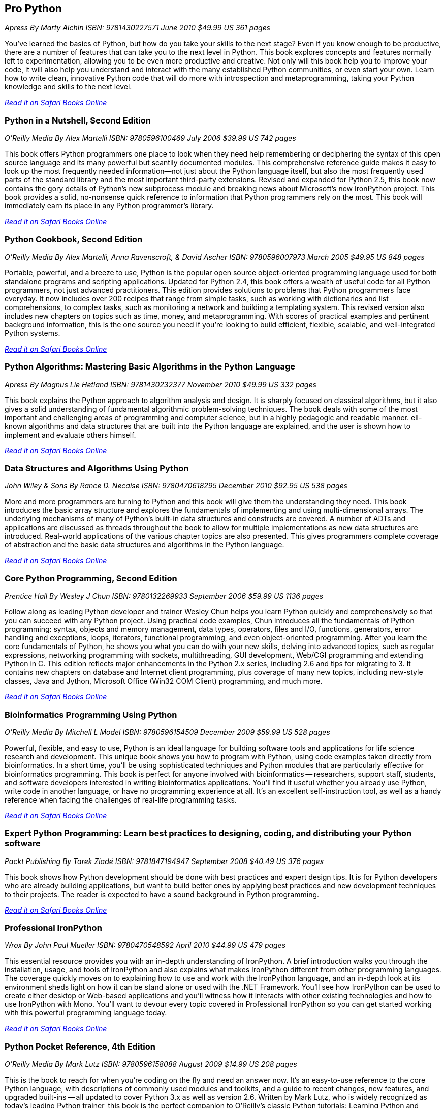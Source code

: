 == Pro Python

_Apress_
_By Marty Alchin_
_ISBN: 9781430227571_
_June 2010_
_$49.99 US_
_361 pages_

You've learned the basics of Python, but how do you take your skills to the next stage? Even if you know enough to be productive, there are a number of features that can take you to the next level in Python. This book explores concepts and features normally left to experimentation, allowing you to be even more productive and creative. Not only will this book help you to improve your code, it will also help you understand and interact with the many established Python communities, or even start your own. Learn how to write clean, innovative Python code that will do more with introspection and metaprogramming, taking your Python knowledge and skills to the next level.

_http://my.safaribooksonline.com/book/programming/python/9781430227571?cid=1107-bibilio-python-link[Read it on Safari Books Online]_

=== Python in a Nutshell, Second Edition

_O'Reilly Media_
_By Alex Martelli_
_ISBN: 9780596100469_
_July 2006_
_$39.99 US_
_742 pages_

This book offers Python programmers one place to look when they need help remembering or deciphering the syntax of this open source language and its many powerful but scantily documented modules. This comprehensive reference guide makes it easy to look up the most frequently needed information--not just about the Python language itself, but also the most frequently used parts of the standard library and the most important third-party extensions. Revised and expanded for Python 2.5, this book now contains the gory details of Python's new subprocess module and breaking news about Microsoft's new IronPython project. This book provides a solid, no-nonsense quick reference to information that Python programmers rely on the most. This book will immediately earn its place in any Python programmer's library.

_http://my.safaribooksonline.com/book/programming/python/9780596100469?cid=1107-bibilio-python-link[Read it on Safari Books Online]_

=== Python Cookbook, Second Edition

_O'Reilly Media_
_By Alex Martelli, Anna Ravenscroft, & David Ascher_
_ISBN: 9780596007973_
_March 2005_
_$49.95 US_
_848 pages_

Portable, powerful, and a breeze to use, Python is the popular open source object-oriented programming language used for both standalone programs and scripting applications. Updated for Python 2.4, this book offers a wealth of useful code for all Python programmers, not just advanced practitioners. This edition provides solutions to problems that Python programmers face everyday. It now includes over 200 recipes that range from simple tasks, such as working with dictionaries and list comprehensions, to complex tasks, such as monitoring a network and building a templating system. This revised version also includes new chapters on topics such as time, money, and metaprogramming.  With scores of practical examples and pertinent background information, this is the one source you need if you're looking to build efficient, flexible, scalable, and well-integrated Python systems.

_http://my.safaribooksonline.com/book/programming/python/9780596007973?cid=1107-bibilio-python-link[Read it on Safari Books Online]_

=== Python Algorithms: Mastering Basic Algorithms in the Python Language

_Apress_
_By Magnus Lie Hetland_
_ISBN: 9781430232377_
_November 2010_
_$49.99 US_
_332 pages_

This book explains the Python approach to algorithm analysis and design. It is sharply focused on classical algorithms, but it also gives a solid understanding of fundamental algorithmic problem-solving techniques. The book deals with some of the most important and challenging areas of programming and computer science, but in a highly pedagogic and readable manner. ell-known algorithms and data structures that are built into the Python language are explained, and the user is shown how to implement and evaluate others himself.

_http://my.safaribooksonline.com/book/programming/python/9781430232377?cid=1107-bibilio-python-link[Read it on Safari Books Online]_

=== Data Structures and Algorithms Using Python

_John Wiley & Sons_
_By Rance D. Necaise_
_ISBN: 9780470618295_
_December 2010_
_$92.95 US_
_538 pages_

More and more programmers are turning to Python and this book will give them the understanding they need. This book introduces the basic array structure and explores the fundamentals of implementing and using multi-dimensional arrays. The underlying mechanisms of many of Python's built-in data structures and constructs are covered. A number of ADTs and applications are discussed as threads throughout the book to allow for multiple implementations as new data structures are introduced. Real-world applications of the various chapter topics are also presented. This gives programmers complete coverage of abstraction and the basic data structures and algorithms in the Python language.

_http://my.safaribooksonline.com/book/programming/python/9780470618295?cid=1107-bibilio-python-link[Read it on Safari Books Online]_

=== Core Python Programming, Second Edition

_Prentice Hall_
_By Wesley J Chun_
_ISBN: 9780132269933_
_September 2006_
_$59.99 US_
_1136 pages_

Follow along as leading Python developer and trainer Wesley Chun helps you learn Python quickly and comprehensively so that you can succeed with any Python project. Using practical code examples, Chun introduces all the fundamentals of Python programming: syntax, objects and memory management, data types, operators, files and I/O, functions, generators, error handling and exceptions, loops, iterators, functional programming, and even object-oriented programming. After you learn the core fundamentals of Python, he shows you what you can do with your new skills, delving into advanced topics, such as regular expressions, networking programming with sockets, multithreading, GUI development, Web/CGI programming and extending Python in C. This edition reflects major enhancements in the Python 2.x series, including 2.6 and tips for migrating to 3. It contains new chapters on database and Internet client programming, plus coverage of many new topics, including new-style classes, Java and Jython, Microsoft Office (Win32 COM Client) programming, and much more.

_http://my.safaribooksonline.com/book/programming/python/9780132269933?cid=1107-bibilio-python-link[Read it on Safari Books Online]_

=== Bioinformatics Programming Using Python

_O'Reilly Media_
_By Mitchell L Model_
_ISBN: 9780596154509_
_December 2009_
_$59.99 US_
_528 pages_

Powerful, flexible, and easy to use, Python is an ideal language for building software tools and applications for life science research and development. This unique book shows you how to program with Python, using code examples taken directly from bioinformatics. In a short time, you'll be using sophisticated techniques and Python modules that are particularly effective for bioinformatics programming. This book is perfect for anyone involved with bioinformatics -- researchers, support staff, students, and software developers interested in writing bioinformatics applications. You'll find it useful whether you already use Python, write code in another language, or have no programming experience at all. It's an excellent self-instruction tool, as well as a handy reference when facing the challenges of real-life programming tasks.

_http://my.safaribooksonline.com/book/programming/python/9780596804725?cid=1107-bibilio-python-link[Read it on Safari Books Online]_

=== Expert Python Programming: Learn best practices to designing, coding, and distributing your Python software

_Packt Publishing_
_By Tarek Ziadé_
_ISBN: 9781847194947_
_September 2008_
_$40.49 US_
_376 pages_

This book shows how Python development should be done with best practices and expert design tips. It is for Python developers who are already building applications, but want to build better ones by applying best practices and new development techniques to their projects. The reader is expected to have a sound background in Python programming.

_http://my.safaribooksonline.com/book/programming/python/9781847194947?cid=1107-bibilio-python-link[Read it on Safari Books Online]_

=== Professional IronPython

_Wrox_
_By John Paul Mueller_
_ISBN: 9780470548592_
_April 2010_
_$44.99 US_
_479 pages_

This essential resource provides you with an in-depth understanding of IronPython. A brief introduction walks you through the installation, usage, and tools of IronPython and also explains what makes IronPython different from other programming languages. The coverage quickly moves on to explaining how to use and work with the IronPython language, and an in-depth look at its environment sheds light on how it can be stand alone or used with the .NET Framework. You'll see how IronPython can be used to create either desktop or Web-based applications and you'll witness how it interacts with other existing technologies and how to use IronPython with Mono. You'll want to devour every topic covered in Professional IronPython so you can get started working with this powerful programming language today.

_http://my.safaribooksonline.com/book/programming/python/9780470548592?cid=1107-bibilio-python-link[Read it on Safari Books Online]_

=== Python Pocket Reference, 4th Edition

_O'Reilly Media_
_By Mark Lutz_
_ISBN: 9780596158088_
_August 2009_
_$14.99 US_
_208 pages_

This is the book to reach for when you're coding on the fly and need an answer now. It's an easy-to-use reference to the core Python language, with descriptions of commonly used modules and toolkits, and a guide to recent changes, new features, and upgraded built-ins -- all updated to cover Python 3.x as well as version 2.6. Written by Mark Lutz, who is widely recognized as today's leading Python trainer, this book is the perfect companion to O'Reilly's classic Python tutorials: Learning Python and Programming Python. 

_http://my.safaribooksonline.com/book/programming/python/9780596802011?cid=1107-bibilio-python-link[Read it on Safari Books Online]_

=== Python: Create-Modify-Reuse

_Wrox_
_By Jim Knowlton_
_ISBN: 9780470259320_
_July 2008_
_$39.99 US_
_287 pages_

This book is designed to show developers how to use Python to accomplish real-world tasks in a more efficient way. The book's main purpose is not to thoroughly cover the Python language, but rather to show how you can use Python to create robust, real-world applications. Along the way, you will learn to create useful, efficient scripts that are easy to maintain and enhance. It is well-suited for developers who like to "learn by doing," rather than exploring a language feature by feature. To get the most out of the book, you should understand basic programming principles. This book will help you have fun with Python and build useful applications, all—unlike my experience with building a deck—without sore thumbs.

_http://my.safaribooksonline.com/book/programming/python/9780470259320?cid=1107-bibilio-python-link[Read it on Safari Books Online]_

=== Python Phrasebook: Essential Code and Commands

_Sams_
_By Brad Dayley_
_ISBN: 9780672329104_
_November 2006_
_$16.99 US_
_288 pages_

Follow along and learn the code phrases you need to quickly and effectively complete your programming projects in Python. Given its concise nature, it is easy to carry and use, so you can ditch all those bulky books for one portable guide. The book is packed with more than 100 customizable code snippets—so you can create functional Python code for just about any situation. The author has co-developed an advanced debugging course used to train engineers and customers and is the co-author of several Novell Press books.

_http://my.safaribooksonline.com/book/programming/python/9780672329104?cid=1107-bibilio-python-link[Read it on Safari Books Online]_

=== Core Python Applications Programming, Third Edition

_Prentice Hall_
_By Wesley Chun_
_ISBN: 9780132779371_
_January 2012_
_504 pages_

Follow along as leading software engineer and professional trainer Wesley Chun teaches you how to expand your Python skills and go beyond the language and its syntax. Each chapter provides a quick dive or high-level intro into a variety of specific areas of application development. This book delivers hundreds of industrial-strength code snippets and examples (in Python 2 and 3), all targeted at professional developers, which contain not only a high-level intro but also provide real-world insights for developing applications in Python. By using a relaxed, conversational, and fun writing style, the author is able to explain complex programming concepts in ways that are easy to understand. If you're a Python developer, this is an invaluable addition to your collection!

_http://my.safaribooksonline.com/book/programming/python/9780132779371?cid=1107-bibilio-python-link[Read it on Safari Books Online]_